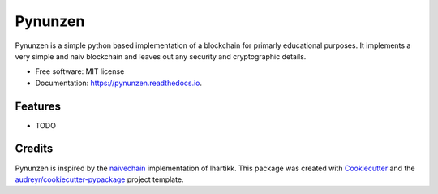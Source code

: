 ===============================
Pynunzen
===============================


.. image:: https://img.shields.io/pypi/v/pynunzen.svg
        :target: https://pypi.python.org/pypi/pynunzen

.. image:: https://img.shields.io/travis/toirl/pynunzen.svg
        :target: https://travis-ci.org/toirl/pynunzen
     
.. image:: https://api.codacy.com/project/badge/Grade/951f45294d614c308d21910a935cbe47    
     :target:  https://www.codacy.com/app/torsten/pynunzen
     :alt: Code quality

.. image:: https://readthedocs.org/projects/pynunzen/badge/?version=latest
        :target: https://pynunzen.readthedocs.io/en/latest/?badge=latest
        :alt: Documentation Status

.. image:: https://pyup.io/repos/github/toirl/pynunzen/shield.svg
     :target: https://pyup.io/repos/github/toirl/pynunzen/
     :alt: Updates


Pynunzen is a simple python based implementation of a blockchain for primarly
educational purposes. It implements a very simple and naiv blockchain and 
leaves out any security and cryptographic details.

* Free software: MIT license
* Documentation: https://pynunzen.readthedocs.io.


Features
--------

* TODO

Credits
---------

Pynunzen is inspired by the naivechain_ implementation of lhartikk.
This package was created with Cookiecutter_ and the `audreyr/cookiecutter-pypackage`_ project template.

.. _Cookiecutter: https://github.com/audreyr/cookiecutter
.. _`audreyr/cookiecutter-pypackage`: https://github.com/audreyr/cookiecutter-pypackage
.. _naivechain: https://github.com/lhartikk/naivechain
